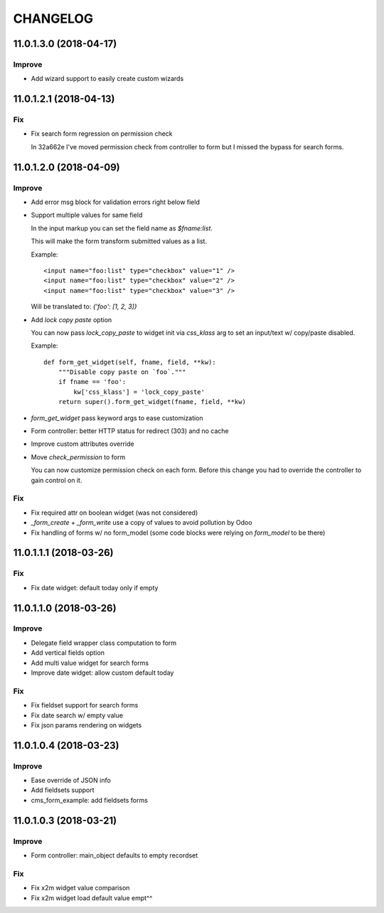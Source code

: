 =========
CHANGELOG
=========


11.0.1.3.0 (2018-04-17)
=======================

Improve
-------

* Add wizard support to easily create custom wizards


11.0.1.2.1 (2018-04-13)
=======================

Fix
---

* Fix search form regression on permission check

  In 32a662e I've moved permission check from controller to form
  but I missed the bypass for search forms.


11.0.1.2.0 (2018-04-09)
=======================

Improve
-------

* Add error msg block for validation errors right below field
* Support multiple values for same field

  In the input markup you can set the field name as `$fname:list`.

  This will make the form transform submitted values as a list.

  Example::

      <input name="foo:list" type="checkbox" value="1" />
      <input name="foo:list" type="checkbox" value="2" />
      <input name="foo:list" type="checkbox" value="3" />

  Will be translated to: `{'foo': [1, 2, 3]}`


* Add `lock copy paste` option

  You can now pass `lock_copy_paste` to widget init via `css_klass` arg
  to set an input/text w/ copy/paste disabled.

  Example::

      def form_get_widget(self, fname, field, **kw):
          """Disable copy paste on `foo`."""
          if fname == 'foo':
              kw['css_klass'] = 'lock_copy_paste'
          return super().form_get_widget(fname, field, **kw)


* `form_get_widget` pass keyword args to ease customization
* Form controller: better HTTP status for redirect (303) and no cache
* Improve custom attributes override
* Move `check_permission` to form

  You can now customize permission check on each form.
  Before this change you had to override the controller to gain control on it.


Fix
---

* Fix required attr on boolean widget (was not considered)
* `_form_create` + `_form_write` use a copy of values to avoid pollution by Odoo
* Fix handling of forms w/ no form_model
  (some code blocks were relying on `form_model` to be there)


11.0.1.1.1 (2018-03-26)
=======================

Fix
---

* Fix date widget: default today only if empty


11.0.1.1.0 (2018-03-26)
=======================

Improve
-------

* Delegate field wrapper class computation to form
* Add vertical fields option
* Add multi value widget for search forms
* Improve date widget: allow custom default today

Fix
---

* Fix fieldset support for search forms
* Fix date search w/ empty value
* Fix json params rendering on widgets


11.0.1.0.4 (2018-03-23)
=======================

Improve
-------

* Ease override of JSON info
* Add fieldsets support
* cms_form_example: add fieldsets forms


11.0.1.0.3 (2018-03-21)
=======================

Improve
-------

* Form controller: main_object defaults to empty recordset

Fix
---

* Fix x2m widget value comparison
* Fix x2m widget load default value empt^^
